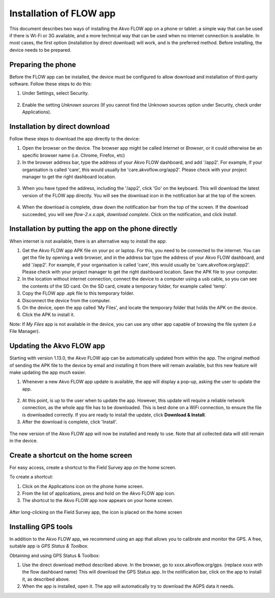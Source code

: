 Installation of FLOW app
========================

This document describes two ways of installing the Akvo FLOW app on a phone or tablet: a simple way that can be used if there is Wi-Fi or 3G available, and a more technical way that can be used when no internet connection is available. In most cases, the first option (installation by direct download) will work, and is the preferred method. Before installing, the device needs to be prepared.


Preparing the phone
-------------------

Before the FLOW app can be installed, the device must be configured to allow download and installation of third-party software. Follow these steps to do this:

1. Under Settings, select Security. 

.. figure:: img/settings-security.png
   :width: 200 px
   :alt: Settings > Security
   :align: center

2. Enable the setting *Unknown sources* (If you cannot find the Unknown sources option under Security, check under Applications).

.. figure:: img/security-unknownsources.png
   :width: 200 px
   :alt: Enable Unknown sources option
   :align: center


Installation by direct download
-------------------------------

Follow these steps to download the app directly to the device:

1. Open the browser on the device. The browser app might be called *Internet* or *Browser*, or it could otherwise be an specific browser name (i.e. Chrome, Firefox, etc)

2. In the browser address bar, type the address of your Akvo FLOW dashboard, and add '/app2'. For example, if your organisation is called 'care', this would usually be 'care.akvoflow.org/app2'. Please check with your project manager to get the right dashboard location.

.. figure:: img/2-downloadapp.png
   :width: 200 px
   :alt: Type in the app URL
   :align: center

3. When you have typed the address, including the '/app2', click 'Go' on the keyboard. This will download the latest version of the FLOW app directly. You will see the download icon in the notification bar at the top of the screen.

.. figure:: img/2-downloadicon.png
   :width: 50 px
   :alt: Download icon
   :align: center

4. When the download is complete, draw down the notification bar from the top of the screen. If the download succeeded, you will see *flow-2.x.x.apk, download complete*. Click on the notification, and click *Install*.

.. figure:: img/download-notification.png
   :width: 200 px
   :alt: Download icon
   :align: center


Installation by putting the app on the phone directly
-----------------------------------------------------

When internet is not available, there is an alternative way to install the app:

1. Get the Akvo FLOW app APK file on your pc or laptop. For this, you need to be connected to the internet. You can get the file by opening a web browser, and in the address bar type the address of your Akvo FLOW dashboard, and add '/app2'. For example, if your organisation is called 'care', this would usually be 'care.akvoflow.org/app2'. Please check with your project manager to get the right dashboard location. Save the APK file to your computer.

2. In the location without internet connection, connect the device to a computer using a usb cable, so you can see the contents of the SD card. On the SD card, create a temporary folder, for example called 'temp'.

3. Copy the FLOW app .apk file to this temporary folder.

4. Disconnect the device from the computer.

5. On the device, open the app called 'My Files', and locate the temporary folder that holds the APK on the device.

6. Click the APK to install it.


Note: If *My Files* app is not available in the device, you can use any other app capable of browsing the file system (i.e File Manager).


Updating the Akvo FLOW app
--------------------------

Starting with version 1.13.0, the Akvo FLOW app can be automatically updated from within the app. The original method of sending the APK file to the device by email and installing it from there will remain available, but this new feature will make updating the app much easier.

1. Whenever a new Akvo FLOW app update is available, the app will display a pop-up, asking the user to update the app.

.. figure:: img/upgrade-popup.png
   :width: 200 px
   :alt: App update available pop-up
   :align: center

2. At this point, is up to the user when to update the app. However, this update will require a reliable network connection, as the whole app file has to be downloaded. This is best done on a WiFi connection, to ensure the file is downloaded correctly. If you are ready to install the update, click **Download & Install**.

3. After the download is complete, click 'Install'.

.. figure:: img/upgrade-install.png
   :width: 200 px
   :alt: Install the latest version
   :align: center

The new version of the Akvo FLOW app will now be installed and ready to use. Note that all collected data will still remain in the device.


Create a shortcut on the home screen
------------------------------------

For easy access, create a shortcut to the Field Survey app on the home screen. 

To create a shortcut:

1. Click on the Applications icon on the phone home screen. 
2. From the list of applications, press and hold on the Akvo FLOW app icon. 
3. The shortcut to the Akvo FLOW app now appears on your home screen.

.. figure:: img/homescreen-shortcut.png
   :width: 200 px
   :alt: Akvo FLOW app shortcut
   :align: center

   After long-clicking on the Field Survey app, the icon is placed on the home screen

.. _installing_gps_tools:

Installing GPS tools
--------------------

In addition to the Akvo FLOW app, we recommend using an app that allows you to calibrate and monitor the GPS. A free, suitable app is *GPS Status & Toolbox*.

Obtaining and using GPS Status & Toolbox:

1. Use the direct download method described above. In the browser, go to xxxx.akvoflow.org/gps. (replace xxxx with the flow dashboard name) This will download the GPS Status app. In the notification bar, click on the app to install it, as described above.

2. When the app is installed, open it. The app will automatically try to download the AGPS data it needs.
